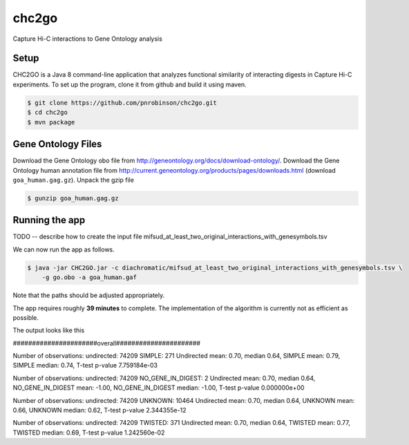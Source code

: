 ######
chc2go
######

Capture Hi-C interactions to Gene Ontology analysis

Setup
~~~~~

CHC2GO is a Java 8 command-line application that analyzes functional similarity of
interacting digests in Capture Hi-C experiments. To set up the program, clone it from
github and build it using maven.



.. code-block:: bash

    $ git clone https://github.com/pnrobinson/chc2go.git
    $ cd chc2go
    $ mvn package


Gene Ontology Files
~~~~~~~~~~~~~~~~~~~
Download the Gene Ontology obo file from http://geneontology.org/docs/download-ontology/.
Download the Gene Ontology human annotation file
from http://current.geneontology.org/products/pages/downloads.html (download ``goa_human.gag.gz``).
Unpack the gzip file

.. code-block:: bash

    $ gunzip goa_human.gag.gz

Running the app
~~~~~~~~~~~~~~~

TODO -- describe how to create the input file mifsud_at_least_two_original_interactions_with_genesymbols.tsv

We can now run the app as follows.


.. code-block:: java

    $ java -jar CHC2GO.jar -c diachromatic/mifsud_at_least_two_original_interactions_with_genesymbols.tsv \
        -g go.obo -a goa_human.gaf

Note that the paths should be adjusted appropriately.

The app requires roughly **39 minutes** to complete. The implementation of the algorithm is currently
not as efficient as possible.

The output looks like this

######################overall######################


Number of observations: undirected: 74209 SIMPLE: 271
Undirected mean: 0.70, median 0.64, SIMPLE mean: 0.79, SIMPLE median: 0.74, T-test p-value 7.759184e-03

Number of observations: undirected: 74209 NO_GENE_IN_DIGEST: 2
Undirected mean: 0.70, median 0.64, NO_GENE_IN_DIGEST mean: -1.00, NO_GENE_IN_DIGEST median: -1.00, T-test p-value 0.000000e+00

Number of observations: undirected: 74209 UNKNOWN: 10464
Undirected mean: 0.70, median 0.64, UNKNOWN mean: 0.66, UNKNOWN median: 0.62, T-test p-value 2.344355e-12

Number of observations: undirected: 74209 TWISTED: 371
Undirected mean: 0.70, median 0.64, TWISTED mean: 0.77, TWISTED median: 0.69, T-test p-value 1.242560e-02